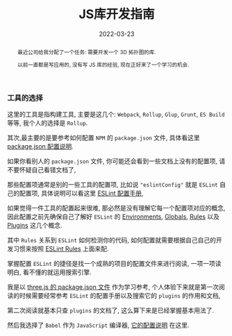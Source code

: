 #+title: JS库开发指南
#+date: 2022-03-23
#+index: JS库开发指南
#+tags: Javascript
#+begin_abstract
最近公司给我分配了一个任务: 需要开发一个 3D 拓扑图的库.

以前一直都是写应用的, 没有写 JS 库的经验, 现在正好来了一个学习的机会.
# 记录开发一个Javascript库的过程
#+end_abstract

*** 工具的选择

    这里的工具是指构建工具, 主要是这几个: =Webpack=, =Rollup=, =Glup=, =Grunt=, =ES Build= 等等, 我个人的选择是 =Rollup=.

    其次,最主要的是要参考如何配置 =NPM= 的 =package.json= 文件, 具体看这里 [[https://docs.npmjs.com/cli/v8/configuring-npm/package-json][package.json 配置说明]].

    如果你看别人的 =package.json= 文件, 你可能还会看到一些文档上没有的配置项, 请不要怀疑自己看错文档了,

    那些配置项通常是别的一些工具的配置项, 比如说 ="eslintConfig"= 就是 =ESLint= 自己的配置项, 具体说明可以看这里 [[https://eslint.org/docs/user-guide/configuring/configuration-files#configuration-file-formats][ESLint 配置手册]],

    如果觉得一件工具的配置起来很难, 那必然是没有理解它每一个配置项对应的概念, 因此配置之前先确保自己了解好 =ESLint= 的 [[https://eslint.org/docs/user-guide/configuring/language-options#specifying-environments][Environments]], [[https://eslint.org/docs/user-guide/configuring/language-options#specifying-globals][Globals]], [[https://eslint.org/docs/user-guide/configuring/rules][Rules]] 以及 [[https://eslint.org/docs/user-guide/configuring/plugins][Plugins]] 这几个概念.

    其中 =Rules= 关系到 =ESLint= 如何检测你的代码, 如何配置就需要根据自己自己的开发习惯来按照 [[https://eslint.org/docs/rules/][ESLint Rules]] 上面来配.

    掌握配置 =ESLint= 的捷径是找一个成熟的项目的配置文件来进行阅读, 一项一项读明白, 看不懂的就运用搜索引擎.

    我是以 [[https://github.com/mrdoob/three.js/blob/dev/package.json][three.js 的 package.json 文件]] 作为学习参考, 个人体验下来就是第一次阅读的时候需要经常参考 =ESLint= 的配置手册以及搜索它的 =plugins= 的作用和文档,

    第二次阅读就基本只查 =plugins= 的文档了, 这么算下来是已经掌握基本用法了.

    然后我选择了 =Babel= 作为 =JavaScript= 编译器, [[https://babeljs.io/docs/en/options][它的配置说明]] 在这里.
